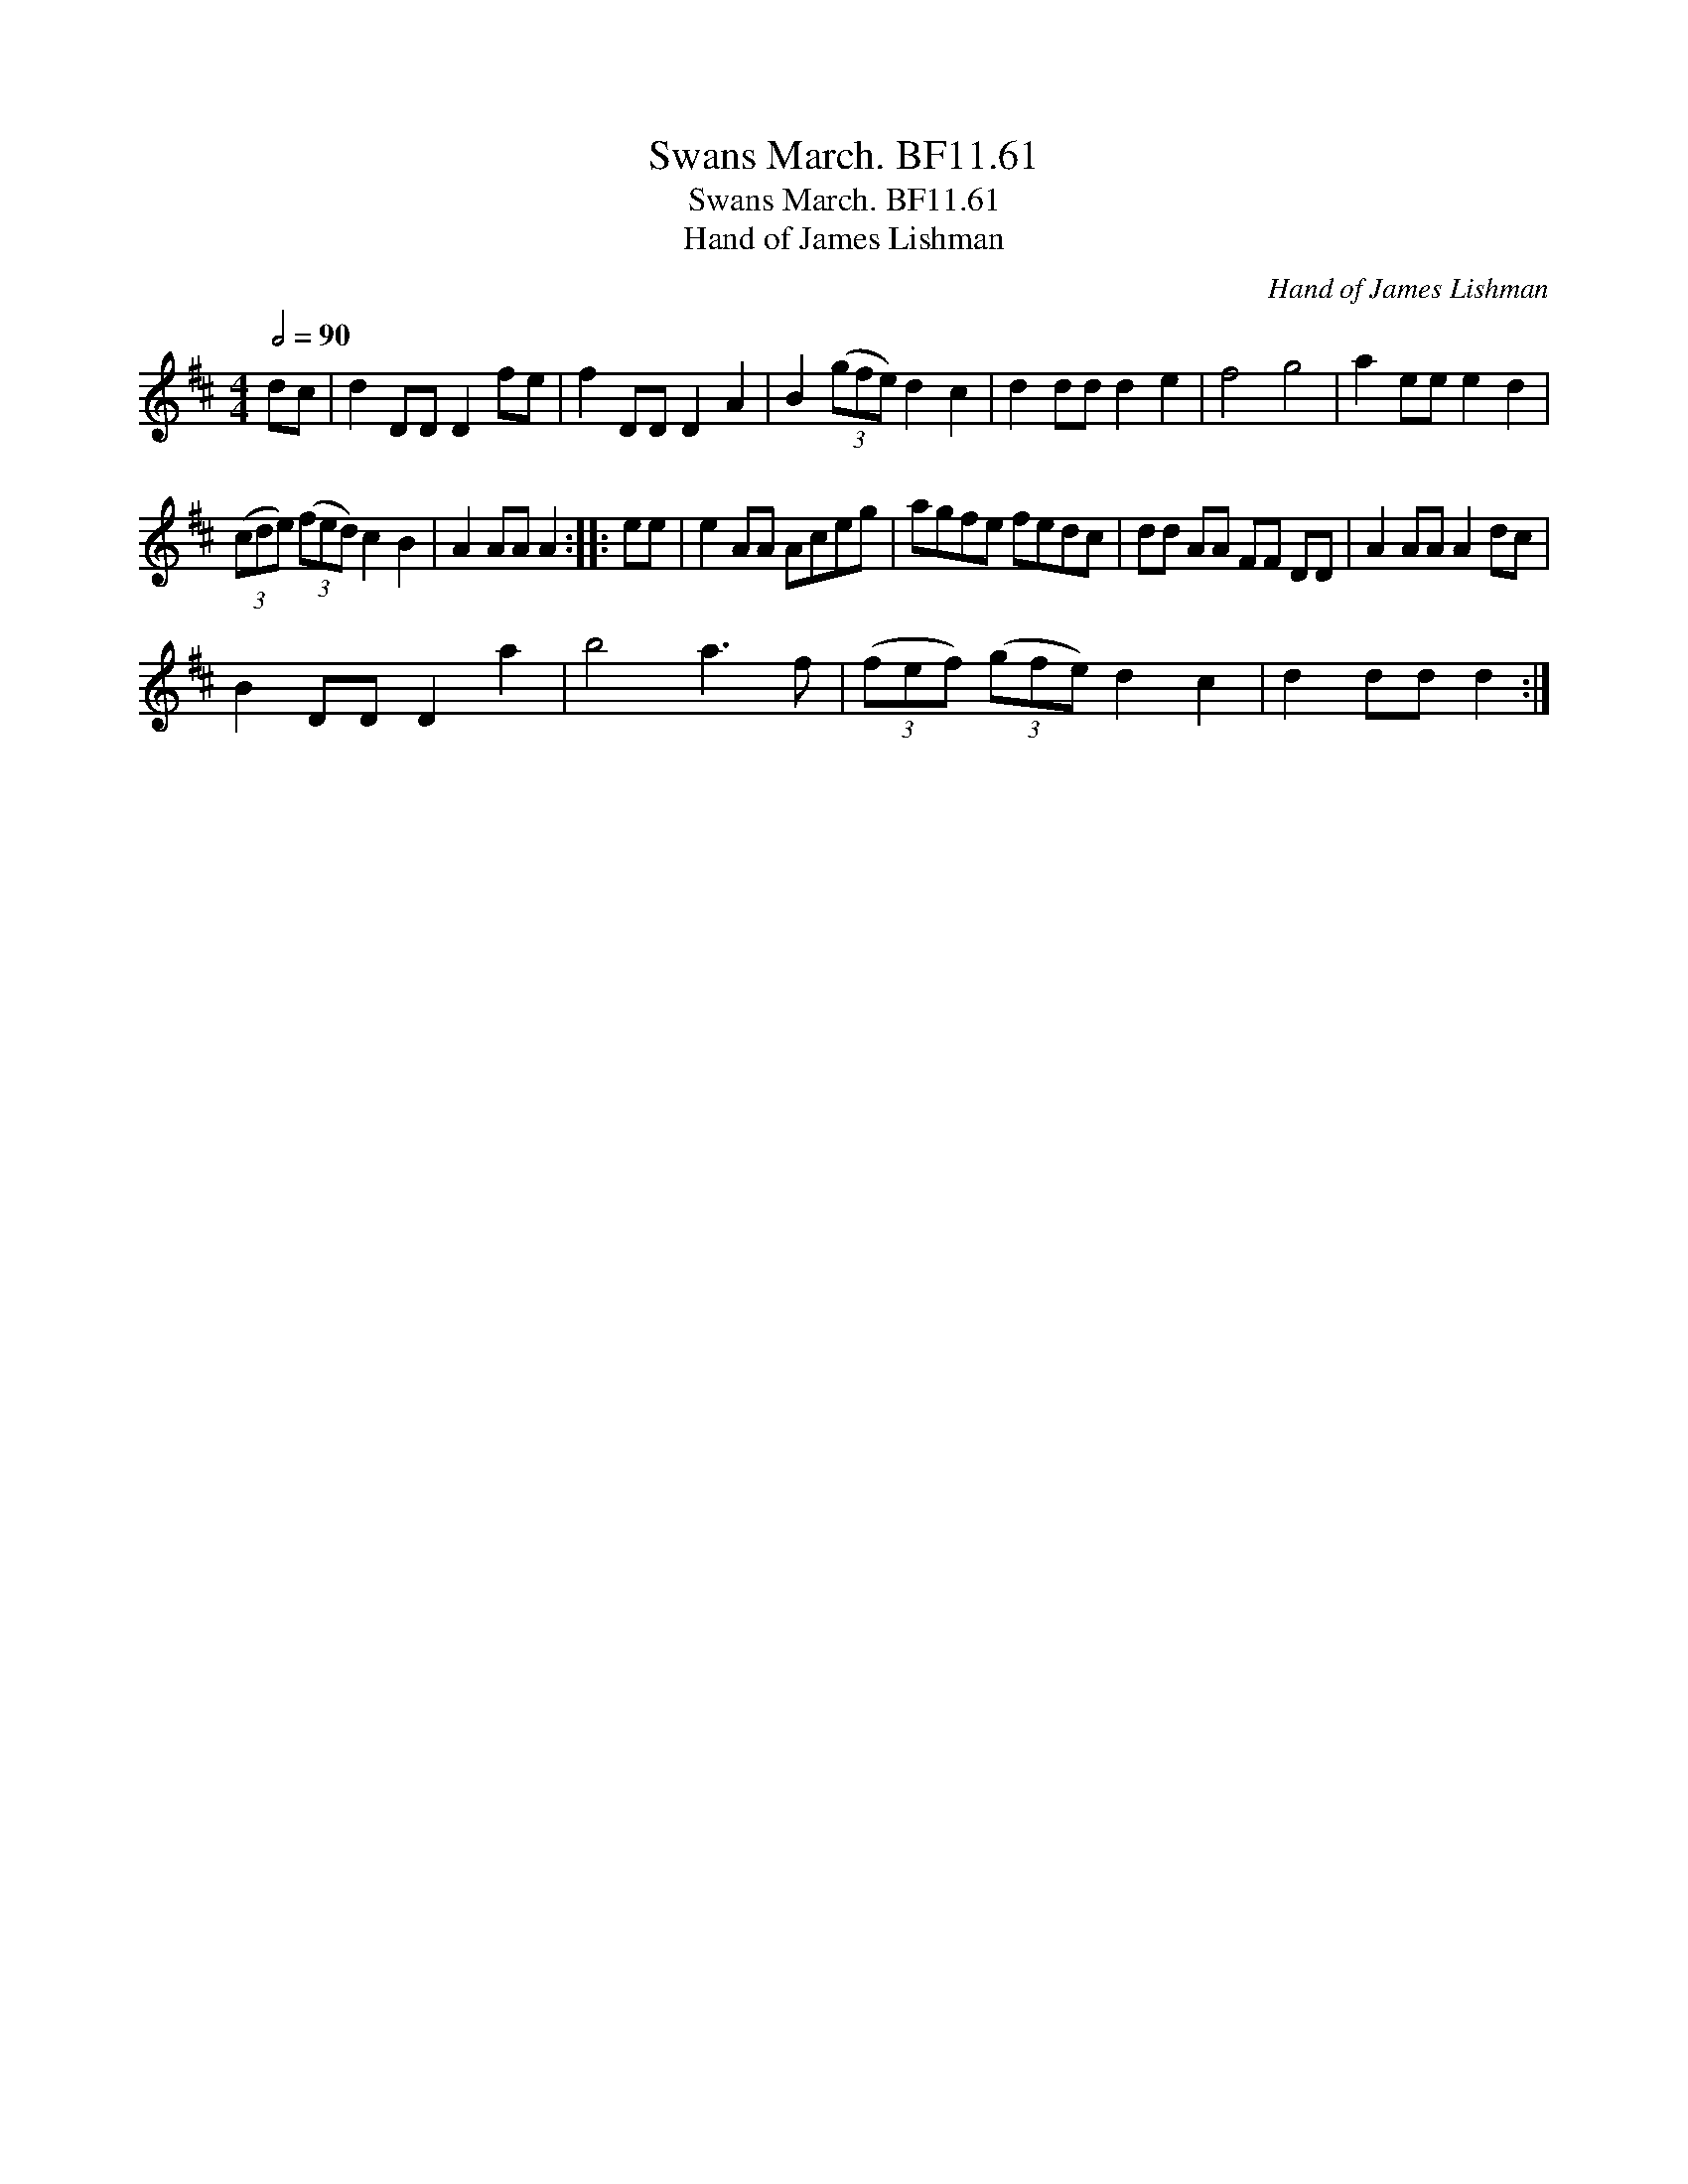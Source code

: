 X:1
T:Swans March. BF11.61
T:Swans March. BF11.61
T:Hand of James Lishman
C:Hand of James Lishman
L:1/8
Q:1/2=90
M:4/4
K:D
V:1 treble 
V:1
 dc | d2 DD D2 fe | f2 DD D2 A2 | B2 (3(gfe) d2 c2 | d2 dd d2 e2 | f4 g4 | a2 ee e2 d2 | %7
 (3(cde) (3(fed) c2 B2 | A2 AA A2 :: ee | e2 AA Aceg | agfe fedc | dd AA FF DD | A2 AA A2 dc | %14
 B2 DD D2 a2 | b4 a3 f | (3(fef) (3(gfe) d2 c2 | d2 dd d2 :| %18

